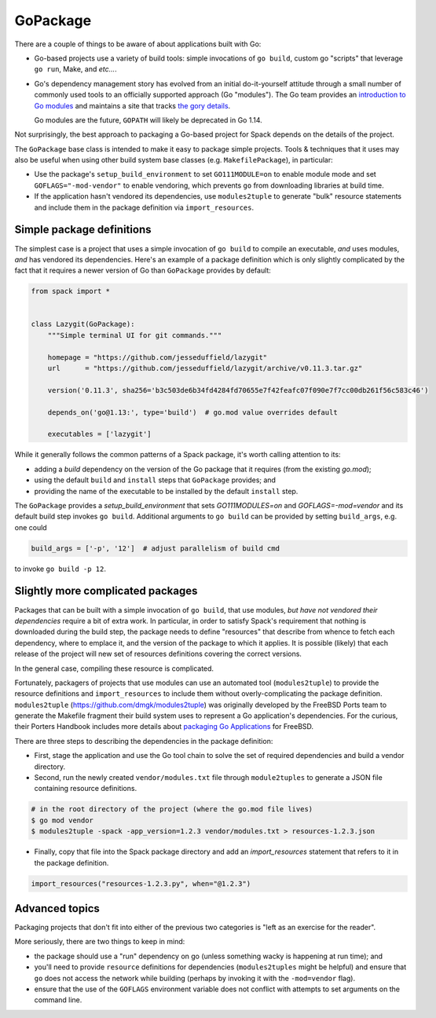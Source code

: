 .. Copyright 2013-2019 Lawrence Livermore National Security, LLC and other
   Spack Project Developers. See the top-level COPYRIGHT file for details.

   SPDX-License-Identifier: (Apache-2.0 OR MIT)

.. _gopackage:

-----------
GoPackage
-----------

There are a couple of things to be aware of about applications built
with Go:

* Go-based projects use a variety of build tools: simple invocations
  of ``go build``, custom go "scripts" that leverage ``go run``, Make,
  and *etc...*.

* Go's dependency management story has evolved from an initial
  do-it-yourself attitude through a small number of commonly used
  tools to an officially supported approach (Go "modules").  The Go
  team provides an `introduction to Go modules
  <https://blog.golang.org/using-go-modules>`_ and maintains a site
  that tracks `the gory details
  <https://github.com/golang/go/wiki/Modules>`_.

  Go modules are the future, ``GOPATH`` will likely be deprecated in
  Go 1.14.

Not surprisingly, the best approach to packaging a Go-based project
for Spack depends on the details of the project.

The ``GoPackage`` base class is intended to make it easy to package
simple projects.  Tools & techniques that it uses may also be useful
when using other build system base classes (e.g. ``MakefilePackage``),
in particular:

- Use the package's ``setup_build_environment`` to set
  ``GO111MODULE=on`` to enable module mode and set
  ``GOFLAGS="-mod-vendor"`` to enable vendoring, which prevents ``go``
  from downloading libraries at build time.
- If the application hasn't vendored its dependencies, use
  ``modules2tuple`` to generate "bulk" resource statements and include
  them in the package definition via ``import_resources``.

^^^^^^^^^^^^^^^^^^^^^^^^^^
Simple package definitions
^^^^^^^^^^^^^^^^^^^^^^^^^^

The simplest case is a project that uses a simple invocation of ``go
build`` to compile an executable, *and* uses modules, *and* has
vendored its dependencies.  Here's an example of a package definition
which is only slightly complicated by the fact that it requires a
newer version of Go than ``GoPackage`` provides by default:

.. code-block:: python

    from spack import *


    class Lazygit(GoPackage):
        """Simple terminal UI for git commands."""

        homepage = "https://github.com/jesseduffield/lazygit"
        url      = "https://github.com/jesseduffield/lazygit/archive/v0.11.3.tar.gz"

        version('0.11.3', sha256='b3c503de6b34fd4284fd70655e7f42feafc07f090e7f7cc00db261f56c583c46')

        depends_on('go@1.13:', type='build')  # go.mod value overrides default

        executables = ['lazygit']

While it generally follows the common patterns of a Spack package,
it's worth calling attention to its:

* adding a *build* dependency on the version of the Go package that it
  requires (from the existing `go.mod`);
* using the default ``build`` and ``install`` steps that ``GoPackage``
  provides; and
* providing the name of the executable to be installed by the default
  ``install`` step.

The ``GoPackage`` provides a `setup_build_environment` that sets
`GO111MODULES=on` and `GOFLAGS=-mod=vendor` and its default build step
invokes ``go build``.  Additional arguments to ``go build`` can be
provided by setting ``build_args``, e.g. one could

.. code-block:: python

        build_args = ['-p', '12']  # adjust parallelism of build cmd

to invoke ``go build -p 12``.

^^^^^^^^^^^^^^^^^^^^^^^^^^^^^^^^^^
Slightly more complicated packages
^^^^^^^^^^^^^^^^^^^^^^^^^^^^^^^^^^

Packages that can be built with a simple invocation of ``go build``,
that use modules, *but have not vendored their dependencies* require a
bit of extra work.  In particular, in order to satisfy Spack's
requirement that nothing is downloaded during the build step, the
package needs to define "resources" that describe from whence to fetch
each dependency, where to emplace it, and the version of the package
to which it applies.  It is possible (likely) that each release of the
project will new set of resources definitions covering the correct
versions.

In the general case, compiling these resource is complicated.

Fortunately, packagers of projects that use modules can use an
automated tool (``modules2tuple``) to provide the resource definitions
and ``import_resources`` to include them without overly-complicating
the package definition.  ``modules2tuple``
(https://github.com/dmgk/modules2tuple) was originally developed by
the FreeBSD Ports team to generate the Makefile fragment their build
system uses to represent a Go application's dependencies.  For the
curious, their Porters Handbook includes more details about `packaging
Go Applications
<https://www.freebsd.org/doc/en_US.ISO8859-1/books/porters-handbook/building.html#using-go>`_
for FreeBSD.

There are three steps to describing the dependencies in the package
definition:

* First, stage the application and use the Go tool chain to
  solve the set of required dependencies and build a vendor directory.

* Second, run the newly created ``vendor/modules.txt`` file through
  ``module2tuples`` to generate a JSON file containing resource
  definitions.

.. code-block:: console

    # in the root directory of the project (where the go.mod file lives)
    $ go mod vendor
    $ modules2tuple -spack -app_version=1.2.3 vendor/modules.txt > resources-1.2.3.json

* Finally, copy that file into the Spack package directory and add an
  `import_resources` statement that refers to it in the package
  definition.

.. code-block:: python

        import_resources("resources-1.2.3.py", when="@1.2.3")

^^^^^^^^^^^^^^^
Advanced topics
^^^^^^^^^^^^^^^

Packaging projects that don't fit into either of the previous two
categories is "left as an exercise for the reader".

More seriously, there are two things to keep in mind:

* the package should use a "run" dependency on go (unless something
  wacky is happening at run time); and

* you'll need to provide ``resource`` definitions for dependencies
  (``modules2tuples`` might be helpful) and ensure that ``go`` does
  not access the network while building (perhaps by invoking it with
  the ``-mod=vendor`` flag).

* ensure that the use of the ``GOFLAGS`` environment variable does not
  conflict with attempts to set arguments on the command line.
